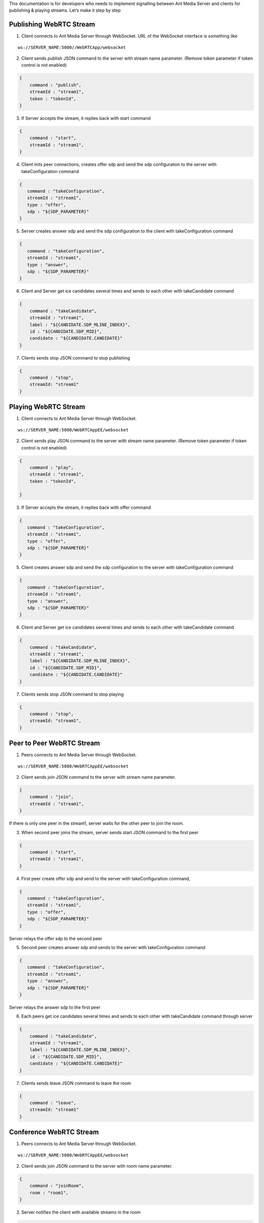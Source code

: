 This documentation is for developers who needs to implement signalling
between Ant Media Server and clients for publishing & playing streams.
Let’s make it step by step

Publishing WebRTC Stream
~~~~~~~~~~~~~~~~~~~~~~~~

1. Client connects to Ant Media Server through WebSocket. URL of the
   WebSocket interface is something like

::

   ws://SERVER_NAME:5080//WebRTCApp/websocket

2. Client sends publish JSON command to the server with stream name
   parameter. (Remove token parameter if token control is not enabled)

.. code:: json

   {
       command : "publish",
       streamId : "stream1",
       token : "tokenId",
   }

3. If Server accepts the stream, it replies back with start command

.. code:: json

   {
       command : "start",
       streamId : "stream1",
   }

4. Client inits peer connections, creates offer sdp and send the sdp
   configuration to the server with takeConfiguration command

.. code:: json

   {
      command : "takeConfiguration",
      streamId : "stream1",
      type : "offer",  
      sdp : "${SDP_PARAMETER}"
   }

5. Server creates answer sdp and send the sdp configuration to the
   client with takeConfiguration command

.. code:: json

   {
      command : "takeConfiguration",
      streamId : "stream1",
      type : "answer",  
      sdp : "${SDP_PARAMETER}"
   }

6. Client and Server get ice candidates several times and sends to each
   other with takeCandidate command

.. code:: json

   {
       command : "takeCandidate",
       streamId : "stream1",
       label : "${CANDIDATE.SDP_MLINE_INDEX}",
       id : "${CANDIDATE.SDP_MID}",
       candidate : "${CANDIDATE.CANDIDATE}"
   }

7. Clients sends stop JSON command to stop publishing

.. code:: json

   {
       command : "stop",
       streamId: "stream1"
   }

Playing WebRTC Stream
~~~~~~~~~~~~~~~~~~~~~

1. Client connects to Ant Media Server through WebSocket.

::

   ws://SERVER_NAME:5080/WebRTCAppEE/websocket

2. Client sends play JSON command to the server with stream name
   parameter. (Remove token parameter if token control is not enabled)

.. code:: json

   {
       command : "play",
       streamId : "stream1",
       token : "tokenId",

   }

3. If Server accepts the stream, it replies back with offer command

.. code:: json

   {
      command : "takeConfiguration",
      streamId : "stream1",
      type : "offer",  
      sdp : "${SDP_PARAMETER}"
   }

5. Client creates answer sdp and send the sdp configuration to the
   server with takeConfiguration command

.. code:: json

   {
      command : "takeConfiguration",
      streamId : "stream1",
      type : "answer",  
      sdp : "${SDP_PARAMETER}"
   }

6. Client and Server get ice candidates several times and sends to each
   other with takeCandidate command

.. code:: json

   {
       command : "takeCandidate",
       streamId : "stream1",
       label : "${CANDIDATE.SDP_MLINE_INDEX}",
       id : "${CANDIDATE.SDP_MID}",
       candidate : "${CANDIDATE.CANDIDATE}"
   }

7. Clients sends stop JSON command to stop playing

.. code:: json

   {
       command : "stop",
       streamId: "stream1",
   }

Peer to Peer WebRTC Stream
~~~~~~~~~~~~~~~~~~~~~~~~~~

1. Peers connects to Ant Media Server through WebSocket.

::

   ws://SERVER_NAME:5080/WebRTCAppEE/websocket

2. Client sends join JSON command to the server with stream name
   parameter.

.. code:: json

   {
       command : "join",
       streamId : "stream1",
   }

If there is only one peer in the stream1, server waits for the other
peer to join the room.

3. When second peer joins the stream, server sends start JSON command to
   the first peer

.. code:: json

   {
       command : "start",
       streamId : "stream1",
   }

4. First peer create offer sdp and send to the server with
   takeConfiguration command,

.. code:: json

   {
      command : "takeConfiguration",
      streamId : "stream1",
      type : "offer",  
      sdp : "${SDP_PARAMETER}"
   }

Server relays the offer sdp to the second peer

5. Second peer creates answer sdp and sends to the server with
   takeConfiguration command

.. code:: json

   {
      command : "takeConfiguration",
      streamId : "stream1",
      type : "answer",  
      sdp : "${SDP_PARAMETER}"
   }

Server relays the answer sdp to the first peer

6. Each peers get ice candidates several times and sends to each other
   with takeCandidate command through server

.. code:: json

   {
       command : "takeCandidate",
       streamId : "stream1",
       label : "${CANDIDATE.SDP_MLINE_INDEX}",
       id : "${CANDIDATE.SDP_MID}",
       candidate : "${CANDIDATE.CANDIDATE}"
   }

7. Clients sends leave JSON command to leave the room

.. code:: json

   {
       command : "leave",
       streamId: "stream1"
   }

Conference WebRTC Stream
~~~~~~~~~~~~~~~~~~~~~~~~

1. Peers connects to Ant Media Server through WebSocket.

::

   ws://SERVER_NAME:5080/WebRTCAppEE/websocket

2. Client sends join JSON command to the server with room name
   parameter.

.. code:: json

   {
       command : "joinRoom",
       room : "room1",
   }

3. Server notifies the client with available streams in the room

.. code:: json

   {
       command : "notification",
       definition : "joinedTheRoom",
       streamId: "unique_stream_id_returned_by_the_server"
       streams: [
           "stream1_in_the_room",
           "stream2_in_the_room",
           .
           .
           .
       ]
   }

``streamId`` returned by the server is the stream id client uses to
publish stream to the room. ``streams`` is the json array which client
can play via WebRTC. Client can play each stream by play method above.
This strams array can be empty if there is no stream in the room.

4. When there is a new guy joined the room, server sends below message
   to each peer in the room.

.. code:: json

   {
       command : "notification",
       definition : "streamJoined",
       streamId: "new_stream_id_joined_the_room"
       
   }

Client can play the new joined stream with the streamId by the play
method above.

5. When someone leaves the room, server sends the below message to each
   peer in the room.

.. code:: json

   {
       command : "notification",
       definition : "streamLeaved",
       streamId: "stream_id_leaved_the_room"
   }

Client can update/remove the related video views from UI.

6. Any user can leave the room by sending below message

.. code:: json

   {
       command : "leaveFromRoom",
       room: "roomName"
   }

WebSocket Error Callbacks
~~~~~~~~~~~~~~~~~~~~~~~~~

-  ``noStreamNameSpecified``: it is sent when stream id is not specified
   in the message.

.. code:: json

   {
       command : "error",
       definition : "noStreamNameSpecified",
   }

-  ``not_allowed_unregistered_streams``: This is sent back to the user
   if the publisher wants to send a stream with an unregistered id and
   server is configured not to allow this kind of streams

.. code:: json

   {
       command : "error",
       definition: "not_allowed_unregistered_streams",
   }

-  ``no_room_specified``: This is sent back to the user when there is no
   room specified in joining the video conference.

.. code:: json

   {
       command : "error",
       definition : "no_room_specified",
   }

-  ``unauthorized_access``:This is sent back to the user when the token
   is not validated

.. code:: json

   {
       command : "error",
       definition : "unauthorized_access",
   }

-  ``no_encoder_settings``:This is sent back to the user when there are
   no encoder settings available in publishing the stream.

.. code:: json

   {
       command : "error",
       definition : "no_encoder_settings",
   }

-  ``no_peer_associated_before``: This is peer to peer connection error
   definition.It is sent back to the user when there is no peer
   associated with the stream.

.. code:: json

   {
       command : "error",
       definition : "no_peer_associated_before",
   }

-  ``notSetLocalDescription``: It is send when local description is not
   set successfully

.. code:: json

   {
       command : "error",
       definition : "notSetLocalDescription",
   }
